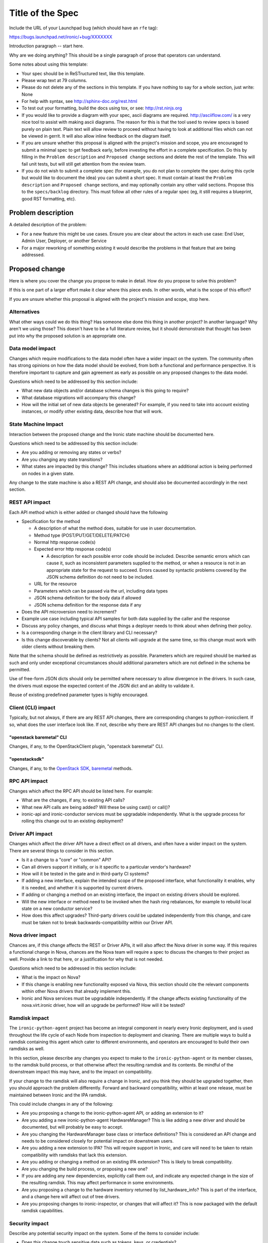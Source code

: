 ..
 This work is licensed under a Creative Commons Attribution 3.0 Unported
 License.

 http://creativecommons.org/licenses/by/3.0/legalcode

=================
Title of the Spec
=================

Include the URL of your Launchpad bug (which should have an ``rfe`` tag):

https://bugs.launchpad.net/ironic/+bug/XXXXXXX

Introduction paragraph -- start here.

Why are we doing anything? This should be a single paragraph of prose that
operators can understand.

Some notes about using this template:

* Your spec should be in ReSTructured text, like this template.

* Please wrap text at 79 columns.

* Please do not delete any of the sections in this template.  If you have
  nothing to say for a whole section, just write: None

* For help with syntax, see http://sphinx-doc.org/rest.html

* To test out your formatting, build the docs using tox, or see:
  http://rst.ninjs.org

* If you would like to provide a diagram with your spec, ascii diagrams are
  required.  http://asciiflow.com/ is a very nice tool to assist with making
  ascii diagrams.  The reason for this is that the tool used to review specs is
  based purely on plain text.  Plain text will allow review to proceed without
  having to look at additional files which can not be viewed in gerrit.  It
  will also allow inline feedback on the diagram itself.

* If you are unsure whether this proposal is aligned with the project's
  mission and scope, you are encouraged to submit a minimal spec to get
  feedback early, before investing the effort in a complete specification.
  Do this by filling in the ``Problem description`` and ``Proposed change``
  sections and delete the rest of the template. This will fail unit tests,
  but will still get attention from the review team.

* If you do not wish to submit a complete spec (for example, you do not plan
  to complete the spec during this cycle but would like to document the idea)
  you can submit a short spec. It must contain at least the ``Problem
  description`` and ``Proposed change`` sections, and may optionally contain
  any other valid sections. Propose this to the ``specs/backlog`` directory.
  This must follow all other rules of a regular spec (eg, it still requires a
  blueprint, good RST formatting, etc).


Problem description
===================

A detailed description of the problem:

* For a new feature this might be use cases. Ensure you are clear about the
  actors in each use case: End User, Admin User, Deployer, or another Service

* For a major reworking of something existing it would describe the
  problems in that feature that are being addressed.


Proposed change
===============

Here is where you cover the change you propose to make in detail. How do you
propose to solve this problem?

If this is one part of a larger effort make it clear where this piece ends.
In other words, what is the scope of this effort?

If you are unsure whether this proposal is aligned with the project's mission
and scope, stop here.

Alternatives
------------

What other ways could we do this thing? Has someone else done this thing in
another project? In another language? Why aren't we using those? This doesn't
have to be a full literature review, but it should demonstrate that thought has
been put into why the proposed solution is an appropriate one.

Data model impact
-----------------

Changes which require modifications to the data model often have a wider impact
on the system.  The community often has strong opinions on how the data model
should be evolved, from both a functional and performance perspective. It is
therefore important to capture and gain agreement as early as possible on any
proposed changes to the data model.

Questions which need to be addressed by this section include:

* What new data objects and/or database schema changes is this going to
  require?

* What database migrations will accompany this change?

* How will the initial set of new data objects be generated? For example, if
  you need to take into account existing instances, or modify other existing
  data, describe how that will work.

State Machine Impact
--------------------

Interaction between the proposed change and the Ironic state machine should be
documented here.

Questions which need to be addressed by this section include:

* Are you adding or removing any states or verbs?

* Are you changing any state transitions?

* What states are impacted by this change? This includes situations where
  an additional action is being performed on nodes in a given state.

Any change to the state machine is also a REST API change, and should also be
documented accordingly in the next section.

REST API impact
---------------

Each API method which is either added or changed should have the following

* Specification for the method

  * A description of what the method does, suitable for use in user
    documentation.

  * Method type (POST/PUT/GET/DELETE/PATCH)

  * Normal http response code(s)

  * Expected error http response code(s)

    * A description for each possible error code should be included.
      Describe semantic errors which can cause it, such as
      inconsistent parameters supplied to the method, or when a
      resource is not in an appropriate state for the request to
      succeed. Errors caused by syntactic problems covered by the JSON
      schema definition do not need to be included.

  * URL for the resource

  * Parameters which can be passed via the url, including data types

  * JSON schema definition for the body data if allowed

  * JSON schema definition for the response data if any

* Does the API microversion need to increment?

* Example use case including typical API samples for both data supplied
  by the caller and the response

* Discuss any policy changes, and discuss what things a deployer needs to
  think about when defining their policy.

* Is a corresponding change in the client library and CLI necessary?

* Is this change discoverable by clients? Not all clients will upgrade at the
  same time, so this change must work with older clients without breaking them.

Note that the schema should be defined as restrictively as possible. Parameters
which are required should be marked as such and only under exceptional
circumstances should additional parameters which are not defined in the schema
be permitted.

Use of free-form JSON dicts should only be permitted where necessary to allow
divergence in the drivers. In such case, the drivers must expose the expected
content of the JSON dict and an ability to validate it.

Reuse of existing predefined parameter types is highly encouraged.

Client (CLI) impact
-------------------
Typically, but not always, if there are any REST API changes, there are
corresponding changes to python-ironicclient. If so, what does the user
interface look like. If not, describe why there are REST API changes but
no changes to the client.

"openstack baremetal" CLI
~~~~~~~~~~~~~~~~~~~~~~~~~
Changes, if any, to the OpenStackClient plugin, "openstack baremetal" CLI.

"openstacksdk"
~~~~~~~~~~~~~~
Changes, if any, to the `OpenStack SDK
<https://docs.openstack.org/openstacksdk/latest/>`_, `baremetal
<https://opendev.org/openstack/openstacksdk/src/branch/master/openstack/baremetal>`_
methods.

RPC API impact
--------------

Changes which affect the RPC API should be listed here. For example:

* What are the changes, if any, to existing API calls?

* What new API calls are being added? Will these be using cast() or call()?

* ironic-api and ironic-conductor services must be upgradable independently.
  What is the upgrade process for rolling this change out to an existing
  deployment?

Driver API impact
-----------------

Changes which affect the driver API have a direct effect on all drivers, and
often have a wider impact on the system. There are several things to consider
in this section.

* Is it a change to a "core" or "common" API?

* Can all drivers support it initially, or is it specific to a particular
  vendor's hardware?

* How will it be tested in the gate and in third-party CI systems?

* If adding a new interface, explain the intended scope of the proposed
  interface, what functionality it enables, why it is needed, and whether it is
  supported by current drivers.

* If adding or changing a method on an existing interface, the impact on
  existing drivers should be explored.

* Will the new interface or method need to be invoked when the hash ring
  rebalances, for example to rebuild local state on a new conductor service?

* How does this affect upgrades? Third-party drivers could be updated
  independently from this change, and care must be taken not to break
  backwards-compatibility within our Driver API.

Nova driver impact
------------------

Chances are, if this change affects the REST or Driver APIs, it will also
affect the Nova driver in some way. If this requires a functional change in
Nova, chances are the Nova team will require a spec to discuss the changes to
their project as well. Provide a link to that here, or a justification for why
that is not needed.

Questions which need to be addressed in this section include:

* What is the impact on Nova?

* If this change is enabling new functionality exposed via Nova, this section
  should cite the relevant components within other Nova drivers that already
  implement this.

* Ironic and Nova services must be upgradable independently. If the change
  affects existing functionality of the nova.virt.ironic driver, how will an
  upgrade be performed? How will it be tested?

Ramdisk impact
--------------

The ``ironic-python-agent`` project has become an integral component in nearly
every Ironic deployment, and is used throughout the life cycle of each Node
from inspection to deployment and cleaning. There are multiple ways to build a
ramdisk containing this agent which cater to different environments, and
operators are encouraged to build their own ramdisks as well.

In this section, please describe any changes you expect to make to the
``ironic-python-agent`` or its member classes, to the ramdisk build process, or
that otherwise affect the resulting ramdisk and its contents. Be mindful of
the downstream impact this may have, and to the impact on compatibility.

If your change to the ramdisk will also require a change in Ironic, and you
think they should be upgraded together, then you should approach the problem
differently. Forward and backward compatibility, within at least one release,
must be maintained between Ironic and the IPA ramdisk.

This could include changes in any of the following:

* Are you proposing a change to the ironic-python-agent API, or adding an
  extension to it?

* Are you adding a new ironic-python-agent HardwareManager? This is like adding
  a new driver and should be documented, but will probably be easy to accept.

* Are you changing the HardwareManager base class or interface definitions?
  This is considered an API change and needs to be considered closely for
  potential impact on downstream users.

* Are you adding a new extension to IPA? This will require support in Ironic,
  and care will need to be taken to retain compatibility with ramdisks that
  lack this extension.

* Are you adding or changing a method on an existing IPA extension? This is
  likely to break compatibility.

* Are you changing the build process, or proposing a new one?

* If you are adding any new dependencies, explicitly call them out, and
  indicate any expected change in the size of the resulting ramdisk. This may
  affect performance in some environments.

* Are you proposing a change to the hardware inventory returned by
  list_hardware_info? This is part of the interface, and a change here will
  affect out of tree drivers.

* Are you proposing changes to ironic-inspector, or changes that will affect
  it? This is now packaged with the default ramdisk capabilities.

Security impact
---------------

Describe any potential security impact on the system.  Some of the items to
consider include:

* Does this change touch sensitive data such as tokens, keys, or credentials?

* Does this change affect the accessibility of hardware managed by Ironic?

* Does this change alter the API in a way that may impact security, such as
  a new way to access sensitive information or a new way to login?

* Does this change involve cryptography or hashing?

* Does this change require the use of sudo or any elevated privileges?

* Does this change involve using or parsing user-provided data? This could
  be directly at the API level or indirectly such as changes to a cache layer.

* Can this change enable a resource exhaustion attack, such as allowing a
  single API interaction to consume significant server resources? Some examples
  of this include launching subprocesses for each connection, or entity
  expansion attacks in XML.

For more detailed guidance, please see the OpenStack Security Guidelines as
a reference (https://wiki.openstack.org/wiki/Security/Guidelines).  These
guidelines are a work in progress and are designed to help you identify
security best practices.  For further information, feel free to reach out
to the OpenStack Security Group at openstack-security@lists.openstack.org.

Other end user impact
---------------------

Aside from the API and client, are there other ways a user will interact with
this feature?

* Will this require changes in the Horizon panel, or any other OpenStack
  project?

Scalability impact
------------------

Describe any potential scalability impact on the system, for example any
increase in network, RPC, or database traffic, or whether the feature
requires synchronization across multiple services.

Examples of things to consider here include:

* Additional network calls to internal or external services.

* Additional disk or network traffic that will be required by the feature.

* Any change in the number of physical nodes which can be managed by each
  conductor service.

A question an author may wish to ask themselves is what about scales beyond
their current context. We shouldn't afraid to ask "What about in a deployment
10x or 100x larger than any we know of?", or what if the nodes are on the Mars,
and the conductor is running on a satellite in orbit?

Performance Impact
------------------

Describe any potential performance impact on the system, for example
how often will new code be called, and is there a major change to the calling
pattern of existing code.

Examples of things to consider here include:

* A periodic task might look like a small addition, but all periodic tasks run
  in a single thread so a periodic task that takes a long time to run will have
  an effect on the timing of other periodic tasks.

* A small change in a utility function or a commonly used decorator can have a
  large impact on performance.

* Calls which result in one or more database queries (whether in the api or
  conductor services) can have a profound impact on performance when called in
  critical sections of the code.

* Will the change include any TaskManager locking, and if so what
  considerations are there on holding the lock?

* How will the new code be affected if the hash ring rebalances while it is
  running?

Other deployer impact
---------------------

Discuss things that will affect how you deploy and configure OpenStack
that have not already been mentioned, such as:

* What config options are being added? Should they be more generic than
  proposed (for example, a flag that other hardware drivers might want to
  implement as well)? Are the default values appropriate for production?
  Provide an explanation of why these defaults are reasonable.

* Is this a change that takes immediate effect after it's merged, or is it
  something that has to be explicitly enabled?

* If this change adds a new service that deployers will be required to run,
  how would it be deployed? Describe the expected topology, for example,
  what network connectivity the new service would need, what service(s) it
  would interact with, how many should run relative to the size of the
  deployment, and so on.

* Please state anything that those doing continuous deployment, or those
  upgrading from the previous release, need to be aware of. Also describe
  any plans to deprecate configuration values or features.  For example, if we
  were to change the directory that PXE boot files were stored in, how would we
  update existing boot files created before the change landed? Would we require
  deployers to manually move them? Is there a special case in the code, which
  would be removed after some deprecation period? Would we require operators
  to delete and recreate all instances in order to perform the upgrade?

Developer impact
----------------

Discuss things that will affect other developers working on OpenStack,
such as:

* If the blueprint proposes a change to the driver API, discussion of how
  other drivers would implement the feature is required.


Implementation
==============

Assignee(s)
-----------

Who is leading the writing of the code? Or is this a blueprint where you're
throwing it out there to see who picks it up?

If more than one person is working on the implementation, please designate the
primary author and contact.

Primary assignee:
  <IRC handle, email address, or None>

Other contributors:
  <IRC handle, email address, None>

Work Items
----------

Work items or tasks -- break the feature up into the things that need to be
done to implement it. Those parts might end up being done by different people,
but we're mostly trying to understand the timeline for implementation.


Dependencies
============

* Include specific references to specs and/or blueprints in Ironic, or in other
  projects, that this one either depends on or is related to.

* If this requires functionality of another project that is not currently used
  by Ironic, document that fact.

* Does this feature require any new library dependencies or code otherwise not
  included in OpenStack? Or does it depend on a specific version of library?

* Does this feature target specific hardware? If so, is it a common standard
  (eg IPMI) or a vendor-specific implementation (eg iLO)?


Testing
=======

Please discuss how the change will be tested. We especially want to know what
tempest tests will be added. It is assumed that unit test coverage will be
added so that doesn't need to be mentioned explicitly, but discussion of why
you think unit tests are sufficient and we don't need to add more tempest
tests would need to be included.

Is this untestable in gate given current limitations (specific hardware /
software configurations available)? If so, are there mitigation plans (3rd
party testing, gate enhancements, etc)?


Upgrades and Backwards Compatibility
====================================

Care must be taken to support our users by not breaking backwards compatibility
with either REST API or Driver API changes.

* If your proposal includes any changes to the REST API, describe how existing
  clients will continue to function when interacting with an upgraded API
  server.

* If your proposal includes any changes to the Driver API, describe how
  existing driver implementations will continue to function when loaded by a
  conductor running with the new driver base class.

* Describe what testing you will be adding to ensure that backwards
  compatibility is maintained.

* If deprecating an existing feature or API, describe the deprecation plan, and
  for how long compatibility will be maintained.


Documentation Impact
====================

What is the impact on the docs team of this change? Some changes might require
donating resources to the docs team to have the documentation updated. Don't
repeat details discussed above, but please reference them here.


References
==========

Please add any useful references here. You are not required to have any
reference. Moreover, this specification should still make sense when your
references are unavailable. Examples of what you could include are:

* Links to mailing list or IRC discussions

* Links to notes from a summit session

* Links to relevant research, if appropriate

* Related specifications as appropriate (e.g.  if it's an EC2 thing, link the
  EC2 docs)

* Anything else you feel it is worthwhile to refer to
